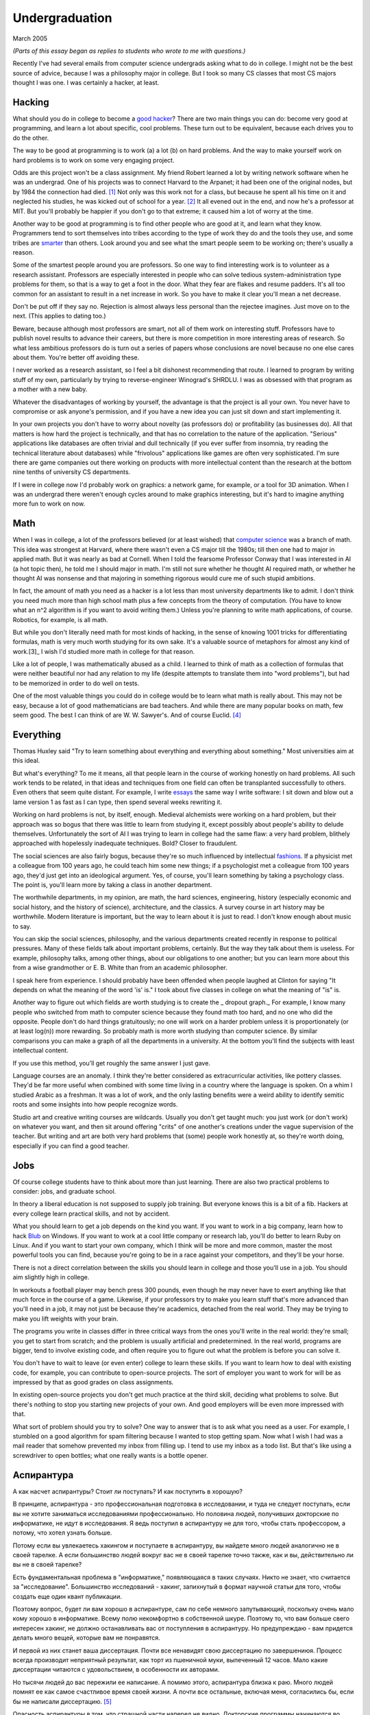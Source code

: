 Undergraduation
===============

March 2005

*(Parts of this essay began as replies to students who wrote to me with questions.)*

Recently I've had several emails from computer science undergrads asking what to do in college. I might not be the best source of advice, because I was a philosophy major in college. But I took so many CS classes that most CS majors thought I was one. I was certainly a hacker, at least.

Hacking
-------

What should you do in college to become a `good hacker <http://www.paulgraham.com/gh.html>`__? There are two main things you can do: become very good at programming, and learn a lot about specific, cool problems. These turn out to be equivalent, because each drives you to do the other.

The way to be good at programming is to work (a) a lot (b) on hard problems. And the way to make yourself work on hard problems is to work on some very engaging project.

Odds are this project won't be a class assignment. My friend Robert learned a lot by writing network software when he was an undergrad. One of his projects was to connect Harvard to the Arpanet; it had been one of the original nodes, but by 1984 the connection had died. [1]_ Not only was this work not for a class, but because he spent all his time on it and neglected his studies, he was kicked out of school for a year. [2]_ It all evened out in the end, and now he's a professor at MIT. But you'll probably be happier if you don't go to that extreme; it caused him a lot of worry at the time.

Another way to be good at programming is to find other people who are good at it, and learn what they know. Programmers tend to sort themselves into tribes according to the type of work they do and the tools they use, and some tribes are `smarter <http://www.paulgraham.com/pypar.html>`__ than others. Look around you and see what the smart people seem to be working on; there's usually a reason.

Some of the smartest people around you are professors. So one way to find interesting work is to volunteer as a research assistant. Professors are especially interested in people who can solve tedious system-administration type problems for them, so that is a way to get a foot in the door. What they fear are flakes and resume padders. It's all too common for an assistant to result in a net increase in work. So you have to make it clear you'll mean a net decrease.

Don't be put off if they say no. Rejection is almost always less personal than the rejectee imagines. Just move on to the next. (This applies to dating too.)

Beware, because although most professors are smart, not all of them work on interesting stuff. Professors have to publish novel results to advance their careers, but there is more competition in more interesting areas of research. So what less ambitious professors do is turn out a series of papers whose conclusions are novel because no one else cares about them. You're better off avoiding these.

I never worked as a research assistant, so I feel a bit dishonest recommending that route. I learned to program by writing stuff of my own, particularly by trying to reverse-engineer Winograd's SHRDLU. I was as obsessed with that program as a mother with a new baby.

Whatever the disadvantages of working by yourself, the advantage is that the project is all your own. You never have to compromise or ask anyone's permission, and if you have a new idea you can just sit down and start implementing it.

In your own projects you don't have to worry about novelty (as professors do) or profitability (as businesses do). All that matters is how hard the project is technically, and that has no correlation to the nature of the application. "Serious" applications like databases are often trivial and dull technically (if you ever suffer from insomnia, try reading the technical literature about databases) while "frivolous" applications like games are often very sophisticated. I'm sure there are game companies out there working on products with more intellectual content than the research at the bottom nine tenths of university CS departments.

If I were in college now I'd probably work on graphics: a network game, for example, or a tool for 3D animation. When I was an undergrad there weren't enough cycles around to make graphics interesting, but it's hard to imagine anything more fun to work on now.

Math
----

When I was in college, a lot of the professors believed (or at least wished) that `computer science <http://www.paulgraham.com/hp.html>`__ was a branch of math. This idea was strongest at Harvard, where there wasn't even a CS major till the 1980s; till then one had to major in applied math. But it was nearly as bad at Cornell. When I told the fearsome Professor Conway that I was interested in AI (a hot topic then), he told me I should major in math. I'm still not sure whether he thought AI required math, or whether he thought AI was nonsense and that majoring in something rigorous would cure me of such stupid ambitions.

In fact, the amount of math you need as a hacker is a lot less than most university departments like to admit. I don't think you need much more than high school math plus a few concepts from the theory of computation. (You have to know what an n^2 algorithm is if you want to avoid writing them.) Unless you're planning to write math applications, of course. Robotics, for example, is all math.

But while you don't literally need math for most kinds of hacking, in the sense of knowing 1001 tricks for differentiating formulas, math is very much worth studying for its own sake. It's a valuable source of metaphors for almost any kind of work.[3]_ I wish I'd studied more math in college for that reason.

Like a lot of people, I was mathematically abused as a child. I learned to think of math as a collection of formulas that were neither beautiful nor had any relation to my life (despite attempts to translate them into "word problems"), but had to be memorized in order to do well on tests.

One of the most valuable things you could do in college would be to learn what math is really about. This may not be easy, because a lot of good mathematicians are bad teachers. And while there are many popular books on math, few seem good. The best I can think of are W. W. Sawyer's. And of course Euclid. [4]_

Everything
----------

Thomas Huxley said "Try to learn something about everything and everything about something." Most universities aim at this ideal.

But what's everything? To me it means, all that people learn in the course of working honestly on hard problems. All such work tends to be related, in that ideas and techniques from one field can often be transplanted successfully to others. Even others that seem quite distant. For example, I write `essays <http://www.paulgraham.com/essay.html>`__ the same way I write software: I sit down and blow out a lame version 1 as fast as I can type, then spend several weeks rewriting it.

Working on hard problems is not, by itself, enough. Medieval alchemists were working on a hard problem, but their approach was so bogus that there was little to learn from studying it, except possibly about people's ability to delude themselves. Unfortunately the sort of AI I was trying to learn in college had the same flaw: a very hard problem, blithely approached with hopelessly inadequate techniques. Bold? Closer to fraudulent.

The social sciences are also fairly bogus, because they're so much influenced by intellectual `fashions <http://www.paulgraham.com/say.html>`__. If a physicist met a colleague from 100 years ago, he could teach him some new things; if a psychologist met a colleague from 100 years ago, they'd just get into an ideological argument. Yes, of course, you'll learn something by taking a psychology class. The point is, you'll learn more by taking a class in another department.

The worthwhile departments, in my opinion, are math, the hard sciences, engineering, history (especially economic and social history, and the history of science), architecture, and the classics. A survey course in art history may be worthwhile. Modern literature is important, but the way to learn about it is just to read. I don't know enough about music to say.

You can skip the social sciences, philosophy, and the various departments created recently in response to political pressures. Many of these fields talk about important problems, certainly. But the way they talk about them is useless. For example, philosophy talks, among other things, about our obligations to one another; but you can learn more about this from a wise grandmother or E. B. White than from an academic philosopher.

I speak here from experience. I should probably have been offended when people laughed at Clinton for saying "It depends on what the meaning of the word 'is' is." I took about five classes in college on what the meaning of "is" is.

Another way to figure out which fields are worth studying is to create the \_ dropout graph.\_ For example, I know many people who switched from math to computer science because they found math too hard, and no one who did the opposite. People don't do hard things gratuitously; no one will work on a harder problem unless it is proportionately (or at least log(n)) more rewarding. So probably math is more worth studying than computer science. By similar comparisons you can make a graph of all the departments in a university. At the bottom you'll find the subjects with least intellectual content.

If you use this method, you'll get roughly the same answer I just gave.

Language courses are an anomaly. I think they're better considered as extracurricular activities, like pottery classes. They'd be far more useful when combined with some time living in a country where the language is spoken. On a whim I studied Arabic as a freshman. It was a lot of work, and the only lasting benefits were a weird ability to identify semitic roots and some insights into how people recognize words.

Studio art and creative writing courses are wildcards. Usually you don't get taught much: you just work (or don't work) on whatever you want, and then sit around offering "crits" of one another's creations under the vague supervision of the teacher. But writing and art are both very hard problems that (some) people work honestly at, so they're worth doing, especially if you can find a good teacher.

Jobs
----

Of course college students have to think about more than just learning. There are also two practical problems to consider: jobs, and graduate school.

In theory a liberal education is not supposed to supply job training. But everyone knows this is a bit of a fib. Hackers at every college learn practical skills, and not by accident.

What you should learn to get a job depends on the kind you want. If you want to work in a big company, learn how to hack `Blub <http://www.paulgraham.com/avg.html>`__ on Windows. If you want to work at a cool little company or research lab, you'll do better to learn Ruby on Linux. And if you want to start your own company, which I think will be more and more common, master the most powerful tools you can find, because you're going to be in a race against your competitors, and they'll be your horse.

There is not a direct correlation between the skills you should learn in college and those you'll use in a job. You should aim slightly high in college.

In workouts a football player may bench press 300 pounds, even though he may never have to exert anything like that much force in the course of a game. Likewise, if your professors try to make you learn stuff that's more advanced than you'll need in a job, it may not just be because they're academics, detached from the real world. They may be trying to make you lift weights with your brain.

The programs you write in classes differ in three critical ways from the ones you'll write in the real world: they're small; you get to start from scratch; and the problem is usually artificial and predetermined. In the real world, programs are bigger, tend to involve existing code, and often require you to figure out what the problem is before you can solve it.

You don't have to wait to leave (or even enter) college to learn these skills. If you want to learn how to deal with existing code, for example, you can contribute to open-source projects. The sort of employer you want to work for will be as impressed by that as good grades on class assignments.

In existing open-source projects you don't get much practice at the third skill, deciding what problems to solve. But there's nothing to stop you starting new projects of your own. And good employers will be even more impressed with that.

What sort of problem should you try to solve? One way to answer that is to ask what you need as a user. For example, I stumbled on a good algorithm for spam filtering because I wanted to stop getting spam. Now what I wish I had was a mail reader that somehow prevented my inbox from filling up. I tend to use my inbox as a todo list. But that's like using a screwdriver to open bottles; what one really wants is a bottle opener.

Аспирантура
-----------

А как насчет аспирантуры? Стоит ли поступать? И как поступить в хорошую?

В принципе, аспирантура - это профессиональная подготовка в исследовании, и туда не следует поступать, если вы не хотите заниматься исследованиями профессионально. Но половина людей, получивших докторские по информатике, не идут в исследования. Я ведь поступил в аспирантуру не для того, чтобы стать профессором, а потому, что хотел узнать больше.

Потому если вы увлекаетесь хакингом и поступаете в аспирантуру, вы найдете много людей аналогично не в своей тарелке. А если большинство людей вокруг вас не в своей тарелке точно также, как и вы, действительно ли вы не в своей тарелке?

Есть фундаментальная проблема в "информатике," появляющаяся в таких случаях. Никто не знает, что считается за "исследование". Большинство исследований - хакинг, запихнутый в формат научной статьи для того, чтобы создать еще один квант публикации.

Поэтому вопрос, будет ли вам хорошо в аспирантуре, сам по себе немного запутывающий, поскольку очень мало кому хорошо в информатике.  Всему полю некомфортно в собственной шкуре. Поэтому то, что вам больше свего интересен хакинг, не должно останавливать вас от поступления в аспирантуру. Но предупреждаю - вам придется делать много вещей, которые вам не понравятся.

И первой из них станет ваша диссертация. Почти все ненавидят свою диссертацию по завершениюя. Процесс всегда производит неприятный результат, как торт из пшеничной муки, выпеченный 12 часов. Мало какие диссертации читаются с удовольствием, в особенности их авторами.

Но тысячи людей до вас пережили ее написание. А помимо этого, аспирантура близка к раю. Много людей помнят ее как самое счастливое время своей жизни. А почти все остальные, включая меня, согласились бы, если бы не написали диссертацию. [5]_

Опасность аспирантуры в том, что страшной части наперед не видно. Докторские программы начинаются во второй части колледжа, через несколько лет учебы. Поэтому, когда вам предстает ужас написания диссертации, вы уже прошли несколько лет. И если вы уйдете, то станете провалившим аспирантуру, а вам эта идея, скорее всего, не понравится. Когда Роберта выкинули из аспирантуры за написание Червя Интернета 1988 года, я очень ему завидовал за то, что он выбрался без стигмы поражения.

В общем, аспирантура, скорее всего, лучше большинства альтернатив. Вы встретитесь с умными людьми, а ваша угрюмая прокрастинация станет по крайней мере сильной связью. А на другом конце, у вас докторская. Об этом я забыл. Думаю, это чего-то стоит.

Самое большое преимущество докторской (кроме ее действия как профсоюзного билета академии, конечно же) в том, что она придает уверенность. К примеру, термостаты Honeywell у меня дома имеют самый зверский интерфейс. Моя мать, у которой та же самая модель, старательно прочитала инструцию от своего, потратив на это целый день. Она предположила, что проблема в ней. А я могу подумать, что если человек с докторской в информатике не понимает этот термостат, то он *определенно* плохо разработан.

Если же вы все же хотите стать аспирантом после этой сомнительной рекоммендации, я могу дать хорошие советы по поступлению. Много кто из моих друзей - профессора информатики, поэтому я знаю, как проводятся поступления. Процесс сильно отличается от того, что в колледже. В большинстве колледжей, специальные люди выбирают, кто поступает; для докторских программ, это делают профессора. И пытаются сделать это хорошо, поскольку те, кто поступают, будут работать на них.

Очевидно, что только рекоммендации работают в лучших школах. Стандартизированные тесты ничего не значат, оценки - мало, а эссе - шанс дисквалифицировать себя, написав что-то глупое. Профессора доверяют лишь рекоммендациям, в особенности от людей, им знакомым. [6]_

Поэтому, если хотите стать аспирантом, надо произвести на на них впечатление. И я знаю от них, что на них производит впечатление: то, что вы не просто пытаетесь произвести на них впечатление. Их не интересуют студенты, которые получают хорошие оценки или хотят быть их ассистентами, чтобы попасть в аспирантуру. Их интересуют студенты, которые получают хорошие оценки или хотят быть их ассистентами потому, что им действительно интересна тема.

Поэтому, лучшее, что можно сделать в колледже, вне зависимости, хотите ли вы поступить в аспирантуру или просто быть хорошим хакером, это определить, что вам действительно нравится. Сложно заставить профессоров сделать вас аспирантом, и невозможно заставить задачи решаться. Именно в колледже перестает работать обман. И с этого момента, если вы не хотите идти в большую компанию, что напоминает откат к старшей школе, можно продвинуться, только делая то, что тебе `нравится <http://www.paulgraham.com/love.html>`__.

Notes
-----

.. [1] No one seems to have minded, which shows how unimportant the Arpanet (which became the Internet) was as late as 1984.

.. [2]
        This is why, when I became an employer, I didn't care about GPAs. In fact, we actively sought out people who'd failed out of school. We once put up posters around Harvard saying "Did you just get kicked out for doing badly in your classes because you spent all your time working on some project of your own? Come work for us!" We managed to find a kid who had been, and he was a great hacker.

        When Harvard kicks undergrads out for a year, they have to get jobs. The idea is to show them how awful the real world is, so they'll understand how lucky they are to be in college. This plan backfired with the guy who came to work for us, because he had more fun than he'd had in school, and made more that year from stock options than any of his professors did in salary. So instead of crawling back repentant at the end of the year, he took another year off and went to Europe. He did eventually graduate at about 26.

.. [3]
        Eric Raymond says the best metaphors for hackers are in set theory, combinatorics, and graph theory.

        Trevor Blackwell reminds you to take math classes intended for math majors. "'Math for engineers' classes sucked mightily. In fact any 'x for engineers' sucks, where x includes math, law, writing and visual design."

.. [4]  Other highly recommended books: *What is Mathematics?*, by Courant and Robbins; *Geometry and the Imagination* by Hilbert and Cohn-Vossen. And for those interested in graphic design, `Byrne's Euclid <http://www.math.ubc.ca/people/faculty/cass/Euclid/byrne.html>`__.

.. [5] А если хотите, чтобы была идеальная жизнь, то стоит поступить в аспирантуру, тайно написать диссертацию в первые два года, а затем развлекаться следующие 3 года, записывая по главе за раз. Аспиранты позавидовали бы идее, но ни у кого из тех, кого я знаю, не хватило на это дисциплины.

.. [6]
        Один друг-профессор сказал, что 15-20% аспирантов имеют "низкую вероятность." Под этим он имел в виду, что это люди с анкетами, идеальными во всем, за исключением того, что никто из профессоров не знает тех, кто написал рекоммендации.

        Поэтому, идя в аспирантуру по наукам, надо идти в колледж с профессорами-исследователями. А иначе вы будете казаться риском коммитетам по приему, вне зависимости от того, насколько вы хороши.

        Что добавляет удивительное, но необходимое, следствие: маленькие колледжи по гуманитарным наукам обречены. Большинство умных учеников старших школ по крайней мере думают о том, чтобы пойти в науку, даже если в конце концов отказываются от этого. Зачем идти в колледж, ограничивающий их варианты?


**Thanks** to Trevor Blackwell, Alex Lewin, Jessica Livingston, Robert Morris, Eric Raymond, and several `anonymous CS professors <http://www.paulgraham.com/undergrad2.html>`__ for reading drafts of this, and to the students whose questions began it.
